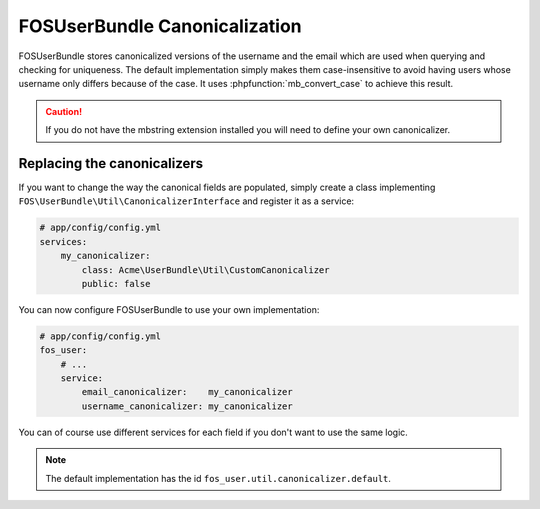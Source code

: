 FOSUserBundle Canonicalization
==============================

FOSUserBundle stores canonicalized versions of the username and the email
which are used when querying and checking for uniqueness.
The default implementation simply makes them case-insensitive to avoid having
users whose username only differs because of the case. It uses :phpfunction:`mb_convert_case`
to achieve this result.

.. caution::

    If you do not have the mbstring extension installed you will need to
    define your own canonicalizer.

Replacing the canonicalizers
----------------------------

If you want to change the way the canonical fields are populated, simply
create a class implementing ``FOS\UserBundle\Util\CanonicalizerInterface``
and register it as a service:

.. code-block:: yaml

    # app/config/config.yml
    services:
        my_canonicalizer:
            class: Acme\UserBundle\Util\CustomCanonicalizer
            public: false


You can now configure FOSUserBundle to use your own implementation:

.. code-block:: yaml

    # app/config/config.yml
    fos_user:
        # ...
        service:
            email_canonicalizer:    my_canonicalizer
            username_canonicalizer: my_canonicalizer

You can of course use different services for each field if you don't want
to use the same logic.

.. note::

    The default implementation has the id ``fos_user.util.canonicalizer.default``.
